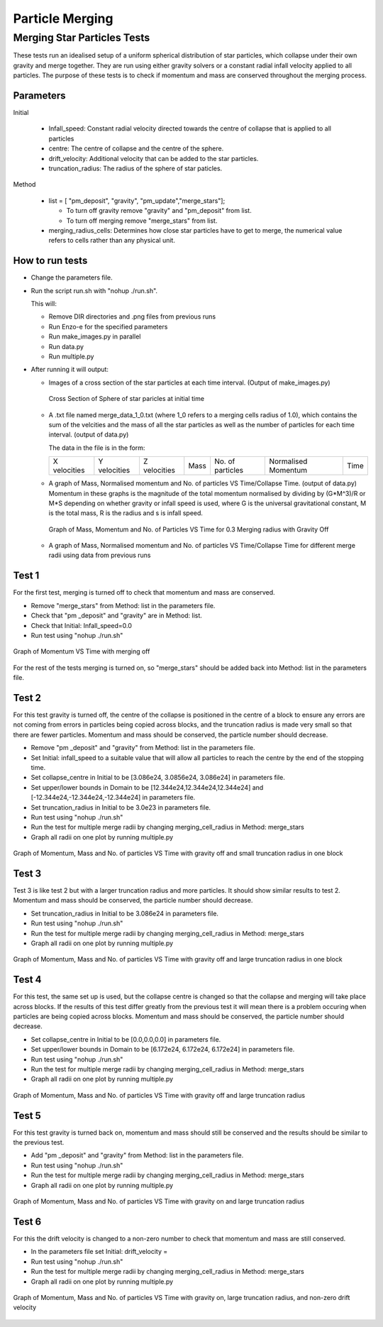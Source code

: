 
***********************
Particle Merging
***********************

Merging Star Particles Tests
############################

These tests run an idealised setup of a uniform spherical distribution of star particles, which collapse under their own gravity and merge together. They are run using either gravity solvers or a constant radial infall velocity applied to all particles. The purpose of these tests is to check if momentum and mass are conserved throughout the merging process.

Parameters
**********

Initial

 * Infall_speed: Constant radial velocity directed towards the centre of collapse that is applied to all particles

 * centre: The centre of collapse and the centre of the sphere.

 * drift_velocity: Additional velocity that can be added to the star particles.

 * truncation_radius: The radius of the sphere of star paticles.

Method 

 * list = [ "pm_deposit", "gravity", "pm_update","merge_stars"];

   * To turn off gravity remove "gravity" and "pm_deposit" from list.

   * To turn off merging remove "merge_stars" from list.


 * merging_radius_cells: Determines how close star particles have to get to merge, the numerical value refers to cells rather than any physical unit.


How to run tests
****************

* Change the parameters file.
  
* Run the script run.sh with "nohup ./run.sh".
  
  This will:
  
  * Remove DIR directories and .png files from previous runs
    
  * Run Enzo-e for the specified parameters
    
  * Run make_images.py in parallel

  * Run data.py

  * Run multiple.py
    
* After running it will output:
  
  * Images of a cross section of the star particles at each time interval. (Output of make_images.py)
    
    .. figure:: cross_section_image.png
          :width: 590px
          :align: center
          :height: 470px
	  :alt: alternate text
	  :figclass: align-center

	  Cross Section of Sphere of star paricles at initial time
		     
  * A .txt file named merge_data_1_0.txt (where 1_0 refers to a merging cells radius of 1.0), which contains the sum of the velcities and the mass of all the star particles as well as the number of particles for each time interval. (output of data.py)

    The data in the file is in the form:
    
    +--------------+--------------+--------------+------+------------------+---------------------+------+
    | X velocities | Y velocities | Z velocities | Mass | No. of particles | Normalised Momentum | Time |
    +--------------+--------------+--------------+------+------------------+---------------------+------+
    
  * A graph of Mass, Normalised momentum and No. of particles VS Time/Collapse Time. (output of data.py)
    Momentum in these graphs is the magnitude of the total momentum normalised by dividing by (G*M^3)/R or M*S depending on whether gravity or infall speed is used, where G is the universal gravitational constant, M is the total mass, R is the radius and s is infall speed.

    .. figure:: Mass_momentum_particles_graph_0_3centreofblock.png
          :width: 590px
          :align: center
          :height: 470px
          :alt: alternate text
          :figclass: align-center
		     
          Graph of Mass, Momentum and No. of Particles VS Time for 0.3 Merging radius with Gravity Off
  * A graph of Mass, Normalised momentum and No. of particles VS Time/Collapse Time for different merge radii using data from previous runs



Test 1
******

For the first test, merging is turned off to check that momentum and mass are conserved.

* Remove "merge_stars" from Method: list in the parameters file.

* Check that "pm _deposit" and "gravity" are in Method: list.

* Check that Initial: Infall_speed=0.0
  
* Run test using "nohup ./run.sh"

.. figure:: Graph1.png
    :width: 590px
    :align: center
    :height: 470px
    :alt: alternate text
    :figclass: align-center

    Graph of Momentum VS Time with merging off

For the rest of the tests merging is turned on, so "merge_stars" should be added back into Method: list in the parameters file.

Test 2
******

For this test gravity is turned off, the centre of the collapse is positioned in the centre of a block to ensure any errors are not coming from errors in particles being copied across blocks, and the truncation radius is made very small so that there are fewer particles. Momentum and mass should be conserved, the particle number should decrease.

* Remove "pm _deposit" and "gravity" from Method: list in the parameters file.

* Set Initial: infall_speed to a suitable value that will allow all particles to reach the centre by the end of the stopping time.

* Set collapse_centre in Initial to be [3.086e24, 3.0856e24, 3.086e24] in parameters file.

* Set upper/lower bounds in Domain to be [12.344e24,12.344e24,12.344e24] and [-12.344e24,-12.344e24,-12.344e24] in parameters file.

* Set truncation_radius in Initial to be 3.0e23 in parameters file.

* Run test using "nohup ./run.sh"

* Run the test for multiple merge radii by changing merging_cell_radius in Method: merge_stars

* Graph all radii on one plot by running multiple.py

.. figure:: Test2.png
    :width: 590px
    :align: center
    :height: 470px
    :alt: alternate text
    :figclass: align-center

    Graph of Momentum, Mass and No. of particles VS Time with gravity off and small truncation radius in one block

Test 3
******

Test 3 is like test 2 but with a larger truncation radius and more particles. It should show similar results to test 2. Momentum and mass should be conserved, the particle number should decrease.

* Set truncation_radius in Initial to be 3.086e24 in parameters file.

* Run test using "nohup ./run.sh"

* Run the test for multiple merge radii by changing merging_cell_radius in Method: merge_stars

* Graph all radii on one plot by running multiple.py

.. figure:: Test3.png
    :width: 590px
    :align: center
    :height: 470px
    :alt: alternate text
    :figclass: align-center

    Graph of Momentum, Mass and No. of particles VS Time with gravity off and large truncation radius in one block

Test 4
******

For this test, the same set up is used, but the collapse centre is changed so that the collapse and merging will take place across blocks. If the results of this test differ greatly from the previous test it will mean there is a problem occuring when particles are being copied across blocks. Momentum and mass should be conserved, the particle number should decrease.

* Set collapse_centre in Initial to be [0.0,0.0,0.0] in parameters file.

* Set upper/lower bounds in Domain to be [6.172e24, 6.172e24, 6.172e24] in parameters file.

* Run test using "nohup ./run.sh"

* Run the test for multiple merge radii by changing merging_cell_radius in Method: merge_stars

* Graph all radii on one plot by running multiple.py

.. figure:: Test4.png
    :width: 590px
    :align: center
    :height: 470px
    :alt: alternate text
    :figclass: align-center

    Graph of Momentum, Mass and No. of particles VS Time with gravity off and large truncation radius


Test 5
******

For this test gravity is turned back on, momentum and mass should still be conserved and the results should be similar to the previous test.

* Add "pm _deposit" and "gravity" from Method: list in the parameters file.

* Run test using "nohup ./run.sh"

* Run the test for multiple merge radii by changing merging_cell_radius in Method: merge_stars

* Graph all radii on one plot by running multiple.py

.. figure:: Test5.png
    :width: 590px
    :align: center
    :height: 470px
    :alt: alternate text
    :figclass: align-center

    Graph of Momentum, Mass and No. of particles VS Time with gravity on and large truncation radius


Test 6
******

For this the drift velocity is changed to a non-zero number to check that momentum and mass are still conserved.

* In the parameters file set Initial: drift_velocity = 

* Run test using "nohup ./run.sh"

* Run the test for multiple merge radii by changing merging_cell_radius in Method: merge_stars

* Graph all radii on one plot by running multiple.py

.. figure:: Test6.png
    :width: 590px
    :align: center
    :height: 470px
    :alt: alternate text
    :figclass: align-center

    Graph of Momentum, Mass and No. of particles VS Time with gravity on, large truncation radius, and non-zero drift velocity

